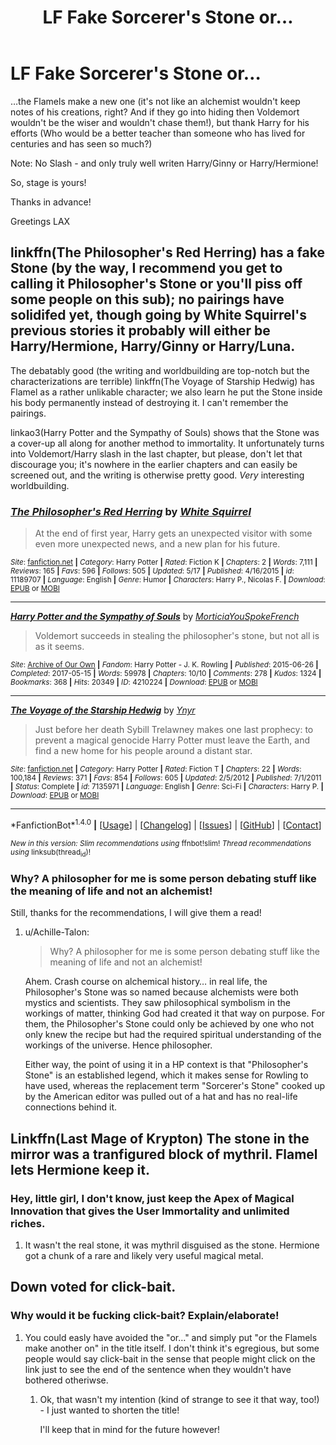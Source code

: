#+TITLE: LF Fake Sorcerer's Stone or...

* LF Fake Sorcerer's Stone or...
:PROPERTIES:
:Author: Laxian
:Score: 5
:DateUnix: 1501338068.0
:DateShort: 2017-Jul-29
:FlairText: Request
:END:
...the Flamels make a new one (it's not like an alchemist wouldn't keep notes of his creations, right? And if they go into hiding then Voldemort wouldn't be the wiser and wouldn't chase them!), but thank Harry for his efforts (Who would be a better teacher than someone who has lived for centuries and has seen so much?)

Note: No Slash - and only truly well writen Harry/Ginny or Harry/Hermione!

So, stage is yours!

Thanks in advance!

Greetings LAX


** linkffn(The Philosopher's Red Herring) has a fake Stone (by the way, I recommend you get to calling it Philosopher's Stone or you'll piss off some people on this sub); no pairings have solidifed yet, though going by White Squirrel's previous stories it probably will either be Harry/Hermione, Harry/Ginny or Harry/Luna.

The debatably good (the writing and worldbuilding are top-notch but the characterizations are terrible) linkffn(The Voyage of Starship Hedwig) has Flamel as a rather unlikable character; we also learn he put the Stone inside his body permanently instead of destroying it. I can't remember the pairings.

linkao3(Harry Potter and the Sympathy of Souls) shows that the Stone was a cover-up all along for another method to immortality. It unfortunately turns into Voldemort/Harry slash in the last chapter, but please, don't let that discourage you; it's nowhere in the earlier chapters and can easily be screened out, and the writing is otherwise pretty good. /Very/ interesting worldbuilding.
:PROPERTIES:
:Author: Achille-Talon
:Score: 2
:DateUnix: 1501430159.0
:DateShort: 2017-Jul-30
:END:

*** [[http://www.fanfiction.net/s/11189707/1/][*/The Philosopher's Red Herring/*]] by [[https://www.fanfiction.net/u/5339762/White-Squirrel][/White Squirrel/]]

#+begin_quote
  At the end of first year, Harry gets an unexpected visitor with some even more unexpected news, and a new plan for his future.
#+end_quote

^{/Site/: [[http://www.fanfiction.net/][fanfiction.net]] *|* /Category/: Harry Potter *|* /Rated/: Fiction K *|* /Chapters/: 2 *|* /Words/: 7,111 *|* /Reviews/: 165 *|* /Favs/: 596 *|* /Follows/: 505 *|* /Updated/: 5/17 *|* /Published/: 4/16/2015 *|* /id/: 11189707 *|* /Language/: English *|* /Genre/: Humor *|* /Characters/: Harry P., Nicolas F. *|* /Download/: [[http://www.ff2ebook.com/old/ffn-bot/index.php?id=11189707&source=ff&filetype=epub][EPUB]] or [[http://www.ff2ebook.com/old/ffn-bot/index.php?id=11189707&source=ff&filetype=mobi][MOBI]]}

--------------

[[http://archiveofourown.org/works/4210224][*/Harry Potter and the Sympathy of Souls/*]] by [[http://www.archiveofourown.org/users/MorticiaYouSpokeFrench/pseuds/MorticiaYouSpokeFrench][/MorticiaYouSpokeFrench/]]

#+begin_quote
  Voldemort succeeds in stealing the philosopher's stone, but not all is as it seems.
#+end_quote

^{/Site/: [[http://www.archiveofourown.org/][Archive of Our Own]] *|* /Fandom/: Harry Potter - J. K. Rowling *|* /Published/: 2015-06-26 *|* /Completed/: 2017-05-15 *|* /Words/: 59978 *|* /Chapters/: 10/10 *|* /Comments/: 278 *|* /Kudos/: 1324 *|* /Bookmarks/: 368 *|* /Hits/: 20349 *|* /ID/: 4210224 *|* /Download/: [[http://archiveofourown.org/downloads/Mo/MorticiaYouSpokeFrench/4210224/Harry%20Potter%20and%20the%20Sympathy.epub?updated_at=1494824878][EPUB]] or [[http://archiveofourown.org/downloads/Mo/MorticiaYouSpokeFrench/4210224/Harry%20Potter%20and%20the%20Sympathy.mobi?updated_at=1494824878][MOBI]]}

--------------

[[http://www.fanfiction.net/s/7135971/1/][*/The Voyage of the Starship Hedwig/*]] by [[https://www.fanfiction.net/u/2409341/Ynyr][/Ynyr/]]

#+begin_quote
  Just before her death Sybill Trelawney makes one last prophecy: to prevent a magical genocide Harry Potter must leave the Earth, and find a new home for his people around a distant star.
#+end_quote

^{/Site/: [[http://www.fanfiction.net/][fanfiction.net]] *|* /Category/: Harry Potter *|* /Rated/: Fiction T *|* /Chapters/: 22 *|* /Words/: 100,184 *|* /Reviews/: 371 *|* /Favs/: 854 *|* /Follows/: 605 *|* /Updated/: 2/5/2012 *|* /Published/: 7/1/2011 *|* /Status/: Complete *|* /id/: 7135971 *|* /Language/: English *|* /Genre/: Sci-Fi *|* /Characters/: Harry P. *|* /Download/: [[http://www.ff2ebook.com/old/ffn-bot/index.php?id=7135971&source=ff&filetype=epub][EPUB]] or [[http://www.ff2ebook.com/old/ffn-bot/index.php?id=7135971&source=ff&filetype=mobi][MOBI]]}

--------------

*FanfictionBot*^{1.4.0} *|* [[[https://github.com/tusing/reddit-ffn-bot/wiki/Usage][Usage]]] | [[[https://github.com/tusing/reddit-ffn-bot/wiki/Changelog][Changelog]]] | [[[https://github.com/tusing/reddit-ffn-bot/issues/][Issues]]] | [[[https://github.com/tusing/reddit-ffn-bot/][GitHub]]] | [[[https://www.reddit.com/message/compose?to=tusing][Contact]]]

^{/New in this version: Slim recommendations using/ ffnbot!slim! /Thread recommendations using/ linksub(thread_id)!}
:PROPERTIES:
:Author: FanfictionBot
:Score: 1
:DateUnix: 1501430272.0
:DateShort: 2017-Jul-30
:END:


*** Why? A philosopher for me is some person debating stuff like the meaning of life and not an alchemist!

Still, thanks for the recommendations, I will give them a read!
:PROPERTIES:
:Author: Laxian
:Score: 1
:DateUnix: 1501438852.0
:DateShort: 2017-Jul-30
:END:

**** u/Achille-Talon:
#+begin_quote
  Why? A philosopher for me is some person debating stuff like the meaning of life and not an alchemist!
#+end_quote

Ahem. Crash course on alchemical history... in real life, the Philosopher's Stone was so named because alchemists were both mystics and scientists. They saw philosophical symbolism in the workings of matter, thinking God had created it that way on purpose. For them, the Philosopher's Stone could only be achieved by one who not only knew the recipe but had the required spiritual understanding of the workings of the universe. Hence philosopher.

Either way, the point of using it in a HP context is that "Philosopher's Stone" is an established legend, which it makes sense for Rowling to have used, whereas the replacement term "Sorcerer's Stone" cooked up by the American editor was pulled out of a hat and has no real-life connections behind it.
:PROPERTIES:
:Author: Achille-Talon
:Score: 3
:DateUnix: 1501438985.0
:DateShort: 2017-Jul-30
:END:


** Linkffn(Last Mage of Krypton) The stone in the mirror was a tranfigured block of mythril. Flamel lets Hermione keep it.
:PROPERTIES:
:Author: Jahoan
:Score: 1
:DateUnix: 1501354958.0
:DateShort: 2017-Jul-29
:END:

*** Hey, little girl, I don't know, just keep the Apex of Magical Innovation that gives the User Immortality and unlimited riches.
:PROPERTIES:
:Score: 0
:DateUnix: 1501377833.0
:DateShort: 2017-Jul-30
:END:

**** It wasn't the real stone, it was mythril disguised as the stone. Hermione got a chunk of a rare and likely very useful magical metal.
:PROPERTIES:
:Author: Jahoan
:Score: 2
:DateUnix: 1501382562.0
:DateShort: 2017-Jul-30
:END:


** Down voted for click-bait.
:PROPERTIES:
:Score: -11
:DateUnix: 1501357660.0
:DateShort: 2017-Jul-30
:END:

*** Why would it be fucking click-bait? Explain/elaborate!
:PROPERTIES:
:Author: Laxian
:Score: 3
:DateUnix: 1501374807.0
:DateShort: 2017-Jul-30
:END:

**** You could easly have avoided the "or..." and simply put "or the Flamels make another on" in the title itself. I don't think it's egregious, but some people would say click-bait in the sense that people might click on the link just to see the end of the sentence when they wouldn't have bothered otheriwse.
:PROPERTIES:
:Author: Achille-Talon
:Score: 0
:DateUnix: 1501430261.0
:DateShort: 2017-Jul-30
:END:

***** Ok, that wasn't my intention (kind of strange to see it that way, too!) - I just wanted to shorten the title!

I'll keep that in mind for the future however!
:PROPERTIES:
:Author: Laxian
:Score: 1
:DateUnix: 1501438977.0
:DateShort: 2017-Jul-30
:END:
